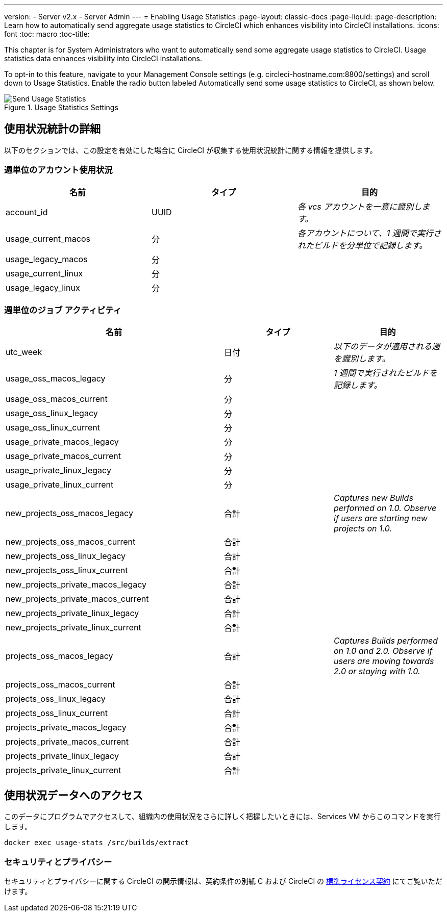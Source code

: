 ---
version:
- Server v2.x
- Server Admin
---
= Enabling Usage Statistics
:page-layout: classic-docs
:page-liquid:
:page-description: Learn how to automatically send aggregate usage statistics to CircleCI which enhances visibility into CircleCI installations. 
:icons: font
:toc: macro
:toc-title:

This chapter is for System Administrators who want to automatically send some aggregate usage statistics to CircleCI. Usage statistics data enhances visibility into CircleCI installations.

toc::[]

To opt-in to this feature, navigate to your Management Console settings (e.g. circleci-hostname.com:8800/settings) and scroll down to Usage Statistics. Enable the radio button labeled Automatically send some usage statistics to CircleCI, as shown below.

.Usage Statistics Settings
image::usage-statistics-setting.png[Send Usage Statistics]

== 使用状況統計の詳細

以下のセクションでは、この設定を有効にした場合に CircleCI が収集する使用状況統計に関する情報を提供します。

=== 週単位のアカウント使用状況

[.table.table-striped]
[cols=3*, options="header", stripes=even]
|===
| **名前**
| **タイプ**
| **目的**

| account_id
| UUID
| _各 vcs アカウントを一意に識別します。_

| usage_current_macos
| 分
| _各アカウントについて、1 週間で実行されたビルドを分単位で記録します。_

| usage_legacy_macos
| 分
|

| usage_current_linux
| 分
|

| usage_legacy_linux
| 分
|
|===

=== 週単位のジョブ アクティビティ

[.table.table-striped]
[cols=3*, options="header", stripes=even]
[cols="4,2,2"]
|===
| **名前**
| **タイプ**
| **目的**

| utc_week
| 日付
|	_以下のデータが適用される週を識別します。_

| usage_oss_macos_legacy
| 分
| _1 週間で実行されたビルドを記録します。_

| usage_oss_macos_current
| 分
|

| usage_oss_linux_legacy
| 分
|

| usage_oss_linux_current
|	分
|

| usage_private_macos_legacy
| 分
|

| usage_private_macos_current
| 分
|

| usage_private_linux_legacy
| 分
|

| usage_private_linux_current
| 分
|

| new_projects_oss_macos_legacy
| 合計
| _Captures new Builds performed on 1.0. Observe if users are starting new projects on 1.0._

| new_projects_oss_macos_current
| 合計
|

| new_projects_oss_linux_legacy
| 合計
|

| new_projects_oss_linux_current
| 合計
|

| new_projects_private_macos_legacy
| 合計
|

| new_projects_private_macos_current
| 合計
|

| new_projects_private_linux_legacy
| 合計
|

| new_projects_private_linux_current
| 合計
|

| projects_oss_macos_legacy
| 合計
| _Captures Builds performed on 1.0 and 2.0. Observe if users are moving towards 2.0 or staying with 1.0._

| projects_oss_macos_current
| 合計
|

| projects_oss_linux_legacy
| 合計
|

| projects_oss_linux_current
| 合計
|

| projects_private_macos_legacy
| 合計
|

| projects_private_macos_current
| 合計
|

| projects_private_linux_legacy
| 合計
|

| projects_private_linux_current
| 合計
|
|===

== 使用状況データへのアクセス
このデータにプログラムでアクセスして、組織内の使用状況をさらに詳しく把握したいときには、Services VM からこのコマンドを実行します。

```shell
docker exec usage-stats /src/builds/extract
```

=== セキュリティとプライバシー

セキュリティとプライバシーに関する CircleCI の開示情報は、契約条件の別紙 C および CircleCI の https://circleci.com/legal/enterprise-license-agreement/[標準ライセンス契約] にてご覧いただけます。
